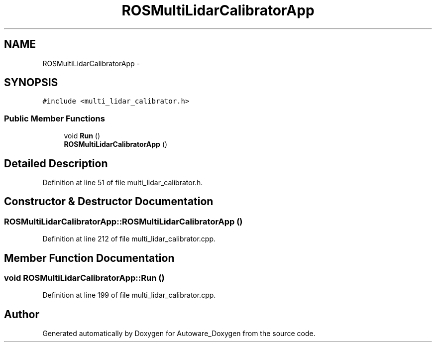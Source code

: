 .TH "ROSMultiLidarCalibratorApp" 3 "Fri May 22 2020" "Autoware_Doxygen" \" -*- nroff -*-
.ad l
.nh
.SH NAME
ROSMultiLidarCalibratorApp \- 
.SH SYNOPSIS
.br
.PP
.PP
\fC#include <multi_lidar_calibrator\&.h>\fP
.SS "Public Member Functions"

.in +1c
.ti -1c
.RI "void \fBRun\fP ()"
.br
.ti -1c
.RI "\fBROSMultiLidarCalibratorApp\fP ()"
.br
.in -1c
.SH "Detailed Description"
.PP 
Definition at line 51 of file multi_lidar_calibrator\&.h\&.
.SH "Constructor & Destructor Documentation"
.PP 
.SS "ROSMultiLidarCalibratorApp::ROSMultiLidarCalibratorApp ()"

.PP
Definition at line 212 of file multi_lidar_calibrator\&.cpp\&.
.SH "Member Function Documentation"
.PP 
.SS "void ROSMultiLidarCalibratorApp::Run ()"

.PP
Definition at line 199 of file multi_lidar_calibrator\&.cpp\&.

.SH "Author"
.PP 
Generated automatically by Doxygen for Autoware_Doxygen from the source code\&.
